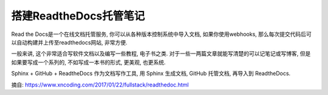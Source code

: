 搭建ReadtheDocs托管笔记
===============================

Read the Docs是一个在线文档托管服务, 你可以从各种版本控制系统中导入文档, 如果你使用webhooks, 那么每次提交代码后可以自动构建并上传至readthedocs网站, 非常方便.

一般来讲, 这个非常适合写软件文档以及编写一些教程, 电子书之类. 对于一些一两篇文章就能写清楚的可以记笔记或写博客, 但是如果要写成一个系列的, 不如写成一本书的形式, 更美观, 也更系统.

Sphinx + GitHub + ReadtheDocs 作为文档写作工具, 用 Sphinx 生成文档, GitHub 托管文档, 再导入到 ReadtheDocs.










































摘自: https://www.xncoding.com/2017/01/22/fullstack/readthedoc.html
